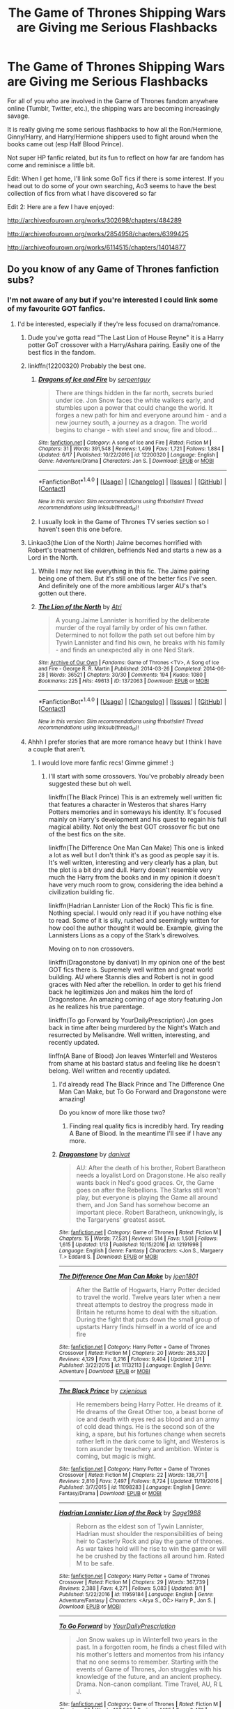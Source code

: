 #+TITLE: The Game of Thrones Shipping Wars are Giving me Serious Flashbacks

* The Game of Thrones Shipping Wars are Giving me Serious Flashbacks
:PROPERTIES:
:Author: put_that_disc
:Score: 25
:DateUnix: 1502743853.0
:DateShort: 2017-Aug-15
:END:
For all of you who are involved in the Game of Thrones fandom anywhere online (Tumblr, Twitter, etc.), the shipping wars are becoming increasingly savage.

It is really giving me some serious flashbacks to how all the Ron/Hermione, Ginny/Harry, and Harry/Hermione shippers used to fight around when the books came out (esp Half Blood Prince).

Not super HP fanfic related, but its fun to reflect on how far are fandom has come and reminisce a little bit.

Edit: When I get home, I'll link some GoT fics if there is some interest. If you head out to do some of your own searching, Ao3 seems to have the best collection of fics from what I have discovered so far

Edit 2: Here are a few I have enjoyed:

[[http://archiveofourown.org/works/302698/chapters/484289]]

[[http://archiveofourown.org/works/2854958/chapters/6399425]]

[[http://archiveofourown.org/works/6114515/chapters/14014877]]


** Do you know of any Game of Thrones fanfiction subs?
:PROPERTIES:
:Score: 5
:DateUnix: 1502744106.0
:DateShort: 2017-Aug-15
:END:

*** I'm not aware of any but if you're interested I could link some of my favourite GOT fanfics.
:PROPERTIES:
:Author: ItsSpicee
:Score: 6
:DateUnix: 1502748389.0
:DateShort: 2017-Aug-15
:END:

**** I'd be interested, especially if they're less focused on drama/romance.
:PROPERTIES:
:Author: aLionsRoar
:Score: 3
:DateUnix: 1502749128.0
:DateShort: 2017-Aug-15
:END:

***** Dude you've gotta read "The Last Lion of House Reyne" it is a Harry potter GoT crossover with a Harry/Ashara pairing. Easily one of the best fics in the fandom.
:PROPERTIES:
:Author: Spicey123
:Score: 7
:DateUnix: 1502757347.0
:DateShort: 2017-Aug-15
:END:


***** linkffn(12200320) Probably the best one.
:PROPERTIES:
:Author: EpicBeardMan
:Score: 5
:DateUnix: 1502749718.0
:DateShort: 2017-Aug-15
:END:

****** [[http://www.fanfiction.net/s/12200320/1/][*/Dragons of Ice and Fire/*]] by [[https://www.fanfiction.net/u/4870466/serpentguy][/serpentguy/]]

#+begin_quote
  There are things hidden in the far north, secrets buried under ice. Jon Snow faces the white walkers early, and stumbles upon a power that could change the world. It forges a new path for him and everyone around him - and a new journey south, a journey as a dragon. The world begins to change - with steel and snow, fire and blood...
#+end_quote

^{/Site/: [[http://www.fanfiction.net/][fanfiction.net]] *|* /Category/: A song of Ice and Fire *|* /Rated/: Fiction M *|* /Chapters/: 31 *|* /Words/: 391,548 *|* /Reviews/: 1,499 *|* /Favs/: 1,721 *|* /Follows/: 1,884 *|* /Updated/: 6/17 *|* /Published/: 10/22/2016 *|* /id/: 12200320 *|* /Language/: English *|* /Genre/: Adventure/Drama *|* /Characters/: Jon S. *|* /Download/: [[http://www.ff2ebook.com/old/ffn-bot/index.php?id=12200320&source=ff&filetype=epub][EPUB]] or [[http://www.ff2ebook.com/old/ffn-bot/index.php?id=12200320&source=ff&filetype=mobi][MOBI]]}

--------------

*FanfictionBot*^{1.4.0} *|* [[[https://github.com/tusing/reddit-ffn-bot/wiki/Usage][Usage]]] | [[[https://github.com/tusing/reddit-ffn-bot/wiki/Changelog][Changelog]]] | [[[https://github.com/tusing/reddit-ffn-bot/issues/][Issues]]] | [[[https://github.com/tusing/reddit-ffn-bot/][GitHub]]] | [[[https://www.reddit.com/message/compose?to=tusing][Contact]]]

^{/New in this version: Slim recommendations using/ ffnbot!slim! /Thread recommendations using/ linksub(thread_id)!}
:PROPERTIES:
:Author: FanfictionBot
:Score: 4
:DateUnix: 1502749734.0
:DateShort: 2017-Aug-15
:END:


****** I usually look in the Game of Thrones TV series section so I haven't seen this one before.
:PROPERTIES:
:Author: ItsSpicee
:Score: 2
:DateUnix: 1502753509.0
:DateShort: 2017-Aug-15
:END:


***** Linkao3(the Lion of the North) Jaime becomes horrified with Robert's treatment of children, befriends Ned and starts a new as a Lord in the North.
:PROPERTIES:
:Author: DrTacoLord
:Score: 5
:DateUnix: 1502759194.0
:DateShort: 2017-Aug-15
:END:

****** While I may not like everything in this fic. The Jaime pairing being one of them. But it's still one of the better fics I've seen. And definitely one of the more ambitious larger AU's that's gotten out there.
:PROPERTIES:
:Author: RedKorss
:Score: 4
:DateUnix: 1502786789.0
:DateShort: 2017-Aug-15
:END:


****** [[http://archiveofourown.org/works/1372063][*/The Lion of the North/*]] by [[http://www.archiveofourown.org/users/Atri/pseuds/Atri][/Atri/]]

#+begin_quote
  A young Jaime Lannister is horrified by the deliberate murder of the royal family by order of his own father. Determined to not follow the path set out before him by Tywin Lannister and find his own, he breaks with his family - and finds an unexpected ally in one Ned Stark.
#+end_quote

^{/Site/: [[http://www.archiveofourown.org/][Archive of Our Own]] *|* /Fandoms/: Game of Thrones <TV>, A Song of Ice and Fire - George R. R. Martin *|* /Published/: 2014-03-26 *|* /Completed/: 2014-06-28 *|* /Words/: 36521 *|* /Chapters/: 30/30 *|* /Comments/: 194 *|* /Kudos/: 1080 *|* /Bookmarks/: 225 *|* /Hits/: 49613 *|* /ID/: 1372063 *|* /Download/: [[http://archiveofourown.org/downloads/At/Atri/1372063/The%20Lion%20of%20the%20North.epub?updated_at=1406123264][EPUB]] or [[http://archiveofourown.org/downloads/At/Atri/1372063/The%20Lion%20of%20the%20North.mobi?updated_at=1406123264][MOBI]]}

--------------

*FanfictionBot*^{1.4.0} *|* [[[https://github.com/tusing/reddit-ffn-bot/wiki/Usage][Usage]]] | [[[https://github.com/tusing/reddit-ffn-bot/wiki/Changelog][Changelog]]] | [[[https://github.com/tusing/reddit-ffn-bot/issues/][Issues]]] | [[[https://github.com/tusing/reddit-ffn-bot/][GitHub]]] | [[[https://www.reddit.com/message/compose?to=tusing][Contact]]]

^{/New in this version: Slim recommendations using/ ffnbot!slim! /Thread recommendations using/ linksub(thread_id)!}
:PROPERTIES:
:Author: FanfictionBot
:Score: 2
:DateUnix: 1502759213.0
:DateShort: 2017-Aug-15
:END:


***** Ahhh I prefer stories that are more romance heavy but I think I have a couple that aren't.
:PROPERTIES:
:Author: ItsSpicee
:Score: 2
:DateUnix: 1502752220.0
:DateShort: 2017-Aug-15
:END:

****** I would love more fanfic recs! Gimme gimme! :)
:PROPERTIES:
:Author: rupabose
:Score: 2
:DateUnix: 1502753185.0
:DateShort: 2017-Aug-15
:END:

******* I'll start with some crossovers. You've probably already been suggested these but oh well.

linkffn(The Black Prince) This is an extremely well written fic that features a character in Westeros that shares Harry Potters memories and in someways his identity. It's focused mainly on Harry's development and his quest to regain his full magical ability. Not only the best GOT crossover fic but one of the best fics on the site.

linkffn(The Difference One Man Can Make) This one is linked a lot as well but I don't think it's as good as people say it is. It's well written, interesting and very clearly has a plan, but the plot is a bit dry and dull. Harry doesn't resemble very much the Harry from the books and in my opinion it doesn't have very much room to grow, considering the idea behind a civilization building fic.

linkffn(Hadrian Lannister Lion of the Rock) This fic is fine. Nothing special. I would only read it if you have nothing else to read. Some of it is silly, rushed and seemingly written for how cool the author thought it would be. Example, giving the Lannisters Lions as a copy of the Stark's direwolves.

Moving on to non crossovers.

linkffn(Dragonstone by danivat) In my opinion one of the best GOT fics there is. Supremely well written and great world building. AU where Stannis dies and Robert is not in good graces with Ned after the rebellion. In order to get his friend back he legitimizes Jon and makes him the lord of Dragonstone. An amazing coming of age story featuring Jon as he realizes his true parentage.

linkffn(To go Forward by YourDailyPrescription) Jon goes back in time after being murdered by the Night's Watch and resurrected by Melisandre. Well written, interesting, and recently updated.

linffn(A Bane of Blood) Jon leaves Winterfell and Westeros from shame at his bastard status and feeling like he doesn't belong. Well written and recently updated.
:PROPERTIES:
:Author: ItsSpicee
:Score: 5
:DateUnix: 1502753476.0
:DateShort: 2017-Aug-15
:END:

******** I'd already read The Black Prince and The Difference One Man Can Make, but To Go Forward and Dragonstone were amazing!

Do you know of more like those two?
:PROPERTIES:
:Author: rupabose
:Score: 2
:DateUnix: 1502829091.0
:DateShort: 2017-Aug-16
:END:

********* Finding real quality fics is incredibly hard. Try reading A Bane of Blood. In the meantime I'll see if I have any more.
:PROPERTIES:
:Author: ItsSpicee
:Score: 1
:DateUnix: 1502833453.0
:DateShort: 2017-Aug-16
:END:


******** [[http://www.fanfiction.net/s/12191998/1/][*/Dragonstone/*]] by [[https://www.fanfiction.net/u/8356666/danivat][/danivat/]]

#+begin_quote
  AU: After the death of his brother, Robert Baratheon needs a loyalist Lord on Dragonstone. He also really wants back in Ned's good graces. Or, the Game goes on after the Rebellions. The Starks still won't play, but everyone is playing the Game all around them, and Jon Sand has somehow become an important piece. Robert Baratheon, unknowingly, is the Targaryens' greatest asset.
#+end_quote

^{/Site/: [[http://www.fanfiction.net/][fanfiction.net]] *|* /Category/: Game of Thrones *|* /Rated/: Fiction M *|* /Chapters/: 15 *|* /Words/: 77,531 *|* /Reviews/: 514 *|* /Favs/: 1,501 *|* /Follows/: 1,615 *|* /Updated/: 1/13 *|* /Published/: 10/15/2016 *|* /id/: 12191998 *|* /Language/: English *|* /Genre/: Fantasy *|* /Characters/: <Jon S., Margaery T.> Eddard S. *|* /Download/: [[http://www.ff2ebook.com/old/ffn-bot/index.php?id=12191998&source=ff&filetype=epub][EPUB]] or [[http://www.ff2ebook.com/old/ffn-bot/index.php?id=12191998&source=ff&filetype=mobi][MOBI]]}

--------------

[[http://www.fanfiction.net/s/11132113/1/][*/The Difference One Man Can Make/*]] by [[https://www.fanfiction.net/u/6132825/joen1801][/joen1801/]]

#+begin_quote
  After the Battle of Hogwarts, Harry Potter decided to travel the world. Twelve years later when a new threat attempts to destroy the progress made in Britain he returns home to deal with the situation. During the fight that puts down the small group of upstarts Harry finds himself in a world of ice and fire
#+end_quote

^{/Site/: [[http://www.fanfiction.net/][fanfiction.net]] *|* /Category/: Harry Potter + Game of Thrones Crossover *|* /Rated/: Fiction M *|* /Chapters/: 20 *|* /Words/: 265,320 *|* /Reviews/: 4,129 *|* /Favs/: 8,216 *|* /Follows/: 9,404 *|* /Updated/: 2/1 *|* /Published/: 3/22/2015 *|* /id/: 11132113 *|* /Language/: English *|* /Genre/: Adventure *|* /Download/: [[http://www.ff2ebook.com/old/ffn-bot/index.php?id=11132113&source=ff&filetype=epub][EPUB]] or [[http://www.ff2ebook.com/old/ffn-bot/index.php?id=11132113&source=ff&filetype=mobi][MOBI]]}

--------------

[[http://www.fanfiction.net/s/11098283/1/][*/The Black Prince/*]] by [[https://www.fanfiction.net/u/4424268/cxjenious][/cxjenious/]]

#+begin_quote
  He remembers being Harry Potter. He dreams of it. He dreams of the Great Other too, a beast borne of ice and death with eyes red as blood and an army of cold dead things. He is the second son of the king, a spare, but his fortunes change when secrets rather left in the dark come to light, and Westeros is torn asunder by treachery and ambition. Winter is coming, but magic is might.
#+end_quote

^{/Site/: [[http://www.fanfiction.net/][fanfiction.net]] *|* /Category/: Harry Potter + Game of Thrones Crossover *|* /Rated/: Fiction M *|* /Chapters/: 22 *|* /Words/: 138,771 *|* /Reviews/: 2,810 *|* /Favs/: 7,497 *|* /Follows/: 8,724 *|* /Updated/: 11/19/2016 *|* /Published/: 3/7/2015 *|* /id/: 11098283 *|* /Language/: English *|* /Genre/: Fantasy/Drama *|* /Download/: [[http://www.ff2ebook.com/old/ffn-bot/index.php?id=11098283&source=ff&filetype=epub][EPUB]] or [[http://www.ff2ebook.com/old/ffn-bot/index.php?id=11098283&source=ff&filetype=mobi][MOBI]]}

--------------

[[http://www.fanfiction.net/s/11959184/1/][*/Hadrian Lannister Lion of the Rock/*]] by [[https://www.fanfiction.net/u/1668784/Sage1988][/Sage1988/]]

#+begin_quote
  Reborn as the eldest son of Tywin Lannister, Hadrian must shoulder the responsibilities of being heir to Casterly Rock and play the game of thrones. As war takes hold will he rise to win the game or will he be crushed by the factions all around him. Rated M to be safe.
#+end_quote

^{/Site/: [[http://www.fanfiction.net/][fanfiction.net]] *|* /Category/: Harry Potter + Game of Thrones Crossover *|* /Rated/: Fiction M *|* /Chapters/: 29 *|* /Words/: 367,739 *|* /Reviews/: 2,388 *|* /Favs/: 4,271 *|* /Follows/: 5,083 *|* /Updated/: 8/1 *|* /Published/: 5/22/2016 *|* /id/: 11959184 *|* /Language/: English *|* /Genre/: Adventure/Fantasy *|* /Characters/: <Arya S., OC> Harry P., Jon S. *|* /Download/: [[http://www.ff2ebook.com/old/ffn-bot/index.php?id=11959184&source=ff&filetype=epub][EPUB]] or [[http://www.ff2ebook.com/old/ffn-bot/index.php?id=11959184&source=ff&filetype=mobi][MOBI]]}

--------------

[[http://www.fanfiction.net/s/11404799/1/][*/To Go Forward/*]] by [[https://www.fanfiction.net/u/2493841/YourDailyPrescription][/YourDailyPrescription/]]

#+begin_quote
  Jon Snow wakes up in Winterfell two years in the past. In a forgotten room, he finds a chest filled with his mother's letters and momentos from his infancy that no one seems to remember. Starting with the events of Game of Thrones, Jon struggles with his knowledge of the future, and an ancient prophecy. Drama. Non-canon compliant. Time Travel, AU, R L J.
#+end_quote

^{/Site/: [[http://www.fanfiction.net/][fanfiction.net]] *|* /Category/: Game of Thrones *|* /Rated/: Fiction M *|* /Chapters/: 22 *|* /Words/: 102,508 *|* /Reviews/: 1,185 *|* /Favs/: 2,472 *|* /Follows/: 3,096 *|* /Updated/: 8/11 *|* /Published/: 7/25/2015 *|* /id/: 11404799 *|* /Language/: English *|* /Genre/: Drama/Adventure *|* /Characters/: Jon S. *|* /Download/: [[http://www.ff2ebook.com/old/ffn-bot/index.php?id=11404799&source=ff&filetype=epub][EPUB]] or [[http://www.ff2ebook.com/old/ffn-bot/index.php?id=11404799&source=ff&filetype=mobi][MOBI]]}

--------------

*FanfictionBot*^{1.4.0} *|* [[[https://github.com/tusing/reddit-ffn-bot/wiki/Usage][Usage]]] | [[[https://github.com/tusing/reddit-ffn-bot/wiki/Changelog][Changelog]]] | [[[https://github.com/tusing/reddit-ffn-bot/issues/][Issues]]] | [[[https://github.com/tusing/reddit-ffn-bot/][GitHub]]] | [[[https://www.reddit.com/message/compose?to=tusing][Contact]]]

^{/New in this version: Slim recommendations using/ ffnbot!slim! /Thread recommendations using/ linksub(thread_id)!}
:PROPERTIES:
:Author: FanfictionBot
:Score: 1
:DateUnix: 1502753536.0
:DateShort: 2017-Aug-15
:END:


******** linkffn(A Bane of Blood)
:PROPERTIES:
:Author: mikefromcanmore
:Score: 1
:DateUnix: 1502898223.0
:DateShort: 2017-Aug-16
:END:

********* [[http://www.fanfiction.net/s/11706757/1/][*/A Bane of Blood/*]] by [[https://www.fanfiction.net/u/7075611/TomSevenstrings][/TomSevenstrings/]]

#+begin_quote
  Jon Snow does not travel north to join the Night's Watch, but instead, having learnt the truth of his parentage, sails the Narrow Sea to seek his other blood... the blood of the dragon.
#+end_quote

^{/Site/: [[http://www.fanfiction.net/][fanfiction.net]] *|* /Category/: A song of Ice and Fire *|* /Rated/: Fiction M *|* /Chapters/: 10 *|* /Words/: 97,418 *|* /Reviews/: 108 *|* /Favs/: 565 *|* /Follows/: 812 *|* /Updated/: 7/30 *|* /Published/: 1/1/2016 *|* /id/: 11706757 *|* /Language/: English *|* /Genre/: Fantasy/Romance *|* /Characters/: <Jon S., Daenerys T./Dany> Viserys T., K. Drogo *|* /Download/: [[http://www.ff2ebook.com/old/ffn-bot/index.php?id=11706757&source=ff&filetype=epub][EPUB]] or [[http://www.ff2ebook.com/old/ffn-bot/index.php?id=11706757&source=ff&filetype=mobi][MOBI]]}

--------------

*FanfictionBot*^{1.4.0} *|* [[[https://github.com/tusing/reddit-ffn-bot/wiki/Usage][Usage]]] | [[[https://github.com/tusing/reddit-ffn-bot/wiki/Changelog][Changelog]]] | [[[https://github.com/tusing/reddit-ffn-bot/issues/][Issues]]] | [[[https://github.com/tusing/reddit-ffn-bot/][GitHub]]] | [[[https://www.reddit.com/message/compose?to=tusing][Contact]]]

^{/New in this version: Slim recommendations using/ ffnbot!slim! /Thread recommendations using/ linksub(thread_id)!}
:PROPERTIES:
:Author: FanfictionBot
:Score: 1
:DateUnix: 1502898253.0
:DateShort: 2017-Aug-16
:END:


********* oh rip I just realized I forgot the k..
:PROPERTIES:
:Author: ItsSpicee
:Score: 1
:DateUnix: 1502909107.0
:DateShort: 2017-Aug-16
:END:


*** I'm currently forming [[/r/TheCitadel][r/TheCitadel]] for Game of Thrones, so check it out!
:PROPERTIES:
:Score: 4
:DateUnix: 1502849364.0
:DateShort: 2017-Aug-16
:END:

**** I've subscribed!
:PROPERTIES:
:Score: 1
:DateUnix: 1502860281.0
:DateShort: 2017-Aug-16
:END:


*** Only Naruto, HP and Worm have dedicated subs I think.
:PROPERTIES:
:Score: 3
:DateUnix: 1502796200.0
:DateShort: 2017-Aug-15
:END:

**** A few others exist, but don't have any active posters.
:PROPERTIES:
:Author: wacct3
:Score: 1
:DateUnix: 1502838636.0
:DateShort: 2017-Aug-16
:END:


*** The problem with GoT fanfic on AO3, for me, is that 99% of the stuff is AU. It seems so bizarre to me, 'what if Jon and Sansa were at high school lol' would be so low down on my list of things I'd want to write about. I guess maybe fanfic writers are inexperienced writing stuff in a medieval setting, and are sticking to stuff they know.
:PROPERTIES:
:Author: anOsborn
:Score: 4
:DateUnix: 1502819520.0
:DateShort: 2017-Aug-15
:END:


*** Ao3 has the most GoT fanfiction, and honestly most of its very well written. When I get home, I'll link a couple of my favorite fics :)

Don't know of a dedicated GoT sub, I've actually thought of looking into starting one sometime. They have a really solid community, and us really fun to watch it grow. Reminds me of the early days of the HP fanfic community
:PROPERTIES:
:Author: put_that_disc
:Score: 2
:DateUnix: 1502755358.0
:DateShort: 2017-Aug-15
:END:

**** Agreed to all of it. Of course, mainly here to add my fav GoT fic, Game of Stacks.

linkao3([[http://archiveofourown.org/works/957122]])
:PROPERTIES:
:Author: mandiblebones
:Score: 2
:DateUnix: 1502801902.0
:DateShort: 2017-Aug-15
:END:

***** [[http://archiveofourown.org/works/957122][*/Game of Stacks/*]] by [[http://www.archiveofourown.org/users/CommaSplice/pseuds/CommaSplice/users/Hedge_witch/pseuds/Hedge_witch][/CommaSpliceHedge_witch/]]

#+begin_quote
  When the Aegon Targaryen Memorial Library at Crownlands University loses its most recent library director in a tragic accident, President Robert Baratheon turns to his friend and colleague Eddard Stark to turn the library around.
#+end_quote

^{/Site/: [[http://www.archiveofourown.org/][Archive of Our Own]] *|* /Fandoms/: Game of Thrones <TV>, A Song of Ice and Fire - George R. R. Martin *|* /Published/: 2013-09-06 *|* /Completed/: 2014-01-05 *|* /Words/: 149146 *|* /Chapters/: 40/40 *|* /Comments/: 1356 *|* /Kudos/: 728 *|* /Bookmarks/: 174 *|* /Hits/: 36280 *|* /ID/: 957122 *|* /Download/: [[http://archiveofourown.org/downloads/Co/CommaSplice/957122/Game%20of%20Stacks.epub?updated_at=1446200792][EPUB]] or [[http://archiveofourown.org/downloads/Co/CommaSplice/957122/Game%20of%20Stacks.mobi?updated_at=1446200792][MOBI]]}

--------------

*FanfictionBot*^{1.4.0} *|* [[[https://github.com/tusing/reddit-ffn-bot/wiki/Usage][Usage]]] | [[[https://github.com/tusing/reddit-ffn-bot/wiki/Changelog][Changelog]]] | [[[https://github.com/tusing/reddit-ffn-bot/issues/][Issues]]] | [[[https://github.com/tusing/reddit-ffn-bot/][GitHub]]] | [[[https://www.reddit.com/message/compose?to=tusing][Contact]]]

^{/New in this version: Slim recommendations using/ ffnbot!slim! /Thread recommendations using/ linksub(thread_id)!}
:PROPERTIES:
:Author: FanfictionBot
:Score: 2
:DateUnix: 1502801914.0
:DateShort: 2017-Aug-15
:END:

****** This is excellent
:PROPERTIES:
:Author: tiredandunderwhelmed
:Score: 3
:DateUnix: 1502805953.0
:DateShort: 2017-Aug-15
:END:


** The shipping in the GoT fandom is really, really bad. You pretty much have to step through a minefield to even find a readable story. Like, Arya/anyone is not something I'm interested in at all, but there are loads of fics that have Arya/Gendry or Arya/Jaqen, when she's her book canon age. No thanks. And then you have Sansa/Sandor, Sansa/Tyrion, Sansa/Jon, and not a single one of those is appealing. Yet they happen in way too many fics.

The problem is that the world is so large, and there's so many characters all over the planet. In HP, it's super easy to avoid all the Harry/Draco and Hermione/Snape fics. But, in GoT, you have have a story that is good for 95% of it, then randomly shoves in Arya/Gendry and completely ruining it. There is one massive fic that is extremely guilty of this, but there are plenty of others that also suffer.

It's not even a matter of just finding a story with a ship you like. I don't really have a favorite ship (since that's not what GoT is really about), but just finding a story that doesn't have san/san or arya/anyone is hard enough, but then to find a story and also have it be interesting really feels like I'm asking too much.
:PROPERTIES:
:Author: Lord_Anarchy
:Score: 4
:DateUnix: 1502798738.0
:DateShort: 2017-Aug-15
:END:


** What ships are in the fight?
:PROPERTIES:
:Author: DrTacoLord
:Score: 6
:DateUnix: 1502744830.0
:DateShort: 2017-Aug-15
:END:

*** Right now it's Jon/Dany and Jon/Sansa that's getting all of the attention. Jon/Dany looks to be winning because of recent developments by the show/comments by the directors. Reminds me a lot of when Rowling decided the final pairings for the series.

People are absolutely losing their shit
:PROPERTIES:
:Author: put_that_disc
:Score: 18
:DateUnix: 1502753546.0
:DateShort: 2017-Aug-15
:END:

**** Why all the incest shipping? It's really gross!
:PROPERTIES:
:Author: helianthusheliopsis
:Score: 4
:DateUnix: 1502763754.0
:DateShort: 2017-Aug-15
:END:

***** [deleted]
:PROPERTIES:
:Score: 14
:DateUnix: 1502764992.0
:DateShort: 2017-Aug-15
:END:

****** Actually I believe she's his aunt
:PROPERTIES:
:Author: lucyinthesky95
:Score: 11
:DateUnix: 1502773378.0
:DateShort: 2017-Aug-15
:END:

******* Jon/Dany would be nephew/aunt. But Jon/Sansa was believed to be a half sibling incest ship. But now it's been moved firmly into the cousin incest slot.
:PROPERTIES:
:Author: RedKorss
:Score: 7
:DateUnix: 1502786471.0
:DateShort: 2017-Aug-15
:END:


****** ONLY? JMFC!
:PROPERTIES:
:Author: helianthusheliopsis
:Score: -1
:DateUnix: 1502792981.0
:DateShort: 2017-Aug-15
:END:


***** Considering Jaime/Cersei canonically had three children, incest really isn't an impediment to shipping.
:PROPERTIES:
:Author: adreamersmusing
:Score: 16
:DateUnix: 1502768467.0
:DateShort: 2017-Aug-15
:END:

****** Have you seen the latest episode? I don't want to spoil anything but...
:PROPERTIES:
:Author: Freshenstein
:Score: 3
:DateUnix: 1502788526.0
:DateShort: 2017-Aug-15
:END:

******* I have. I didn't mention it because I didn't want to spoil but [[/spoiler][I think Cersei's faking it.]]
:PROPERTIES:
:Author: adreamersmusing
:Score: 9
:DateUnix: 1502789000.0
:DateShort: 2017-Aug-15
:END:


****** ITS INCEST!!
:PROPERTIES:
:Author: helianthusheliopsis
:Score: 0
:DateUnix: 1502792933.0
:DateShort: 2017-Aug-15
:END:

******* It's also fiction.
:PROPERTIES:
:Author: adreamersmusing
:Score: 5
:DateUnix: 1502793698.0
:DateShort: 2017-Aug-15
:END:


***** Its also important to remember that Targaryens have magical blood that they've kept pure through generations and generations, mostly due to incest. It was almost expected for a sister to marry a brother, or a brother a sister to cleanse the bloodline and keep the blood of the dragon pure.
:PROPERTIES:
:Author: put_that_disc
:Score: 6
:DateUnix: 1502770703.0
:DateShort: 2017-Aug-15
:END:

****** You are justifying incest. What is wrong with fandom that they promote something so egregious?
:PROPERTIES:
:Author: helianthusheliopsis
:Score: -2
:DateUnix: 1502792864.0
:DateShort: 2017-Aug-15
:END:

******* Plenty of medieval high fantasy settings use incest. It is used as a parallel of real life, since it happened all the time historically. There are even overtones of it in HP with the "pureblood" philosophy. For more information, google the Spanish Habsburgs.

Just because it squicks you doesn't mean it wasn't (and still isn't) a thing.
:PROPERTIES:
:Author: Sturmundsterne
:Score: 13
:DateUnix: 1502796290.0
:DateShort: 2017-Aug-15
:END:

******** This. IIRC aren''t the Blacks implied to have practiced it in the past? That or fanon is bleeding into canon in my head again lol
:PROPERTIES:
:Author: put_that_disc
:Score: 4
:DateUnix: 1502802320.0
:DateShort: 2017-Aug-15
:END:

********* All the pureblood families, actually. There simply aren't enough magicals to avoid it if you want to stay totally clear of muggleborns or halfbloods.
:PROPERTIES:
:Author: cavelioness
:Score: 6
:DateUnix: 1502806958.0
:DateShort: 2017-Aug-15
:END:


********* In the past? Sirius's parents were cousins.
:PROPERTIES:
:Author: Llian_Winter
:Score: 1
:DateUnix: 1504518485.0
:DateShort: 2017-Sep-04
:END:


******* [[https://en.wikipedia.org/wiki/House_of_Habsburg]]

It happened a lot IRL.
:PROPERTIES:
:Author: Hellstrike
:Score: 1
:DateUnix: 1502982632.0
:DateShort: 2017-Aug-17
:END:

******** *House of Habsburg*

The House of Habsburg (; German pronunciation: [ˈhaːpsbʊʁk]), also called House of Austria, was one of the most influential and outstanding royal houses of Europe. The throne of the Holy Roman Empire was continuously occupied by the Habsburgs between 1438 and 1740. The house also produced emperors and kings of the Kingdom of Bohemia, Kingdom of England (Jure uxoris King), Kingdom of Germany, Kingdom of Hungary, Kingdom of Croatia, Second Mexican Empire, Kingdom of Ireland (Jure uxoris King), Kingdom of Portugal, and Spain, as well as rulers of several Dutch and Italian principalities. From the 16th century, following the reign of Charles V, the dynasty was split between its Austrian and Spanish branches.

--------------

^{[} [[https://www.reddit.com/message/compose?to=kittens_from_space][^{PM}]] ^{|} [[https://reddit.com/message/compose?to=WikiTextBot&message=Excludeme&subject=Excludeme][^{Exclude} ^{me}]] ^{|} [[https://np.reddit.com/r/HPfanfiction/about/banned][^{Exclude} ^{from} ^{subreddit}]] ^{|} [[https://np.reddit.com/r/WikiTextBot/wiki/index][^{FAQ} ^{/} ^{Information}]] ^{|} [[https://github.com/kittenswolf/WikiTextBot][^{Source}]] ^{]} ^{Downvote} ^{to} ^{remove} ^{|} ^{v0.24}
:PROPERTIES:
:Author: WikiTextBot
:Score: 1
:DateUnix: 1502982636.0
:DateShort: 2017-Aug-17
:END:


***** No. In Game of Thrones the only ships that make a lick of sense for half of the characters are the ones that are incestual in nature.
:PROPERTIES:
:Author: RedKorss
:Score: 3
:DateUnix: 1502786523.0
:DateShort: 2017-Aug-15
:END:


***** Welcome to Westeros?

Can't help your luck if the Dragonqueen is your aunt and the legitimate Lady Stark your cousin.
:PROPERTIES:
:Author: UndeadBBQ
:Score: 3
:DateUnix: 1502792978.0
:DateShort: 2017-Aug-15
:END:


***** Welcome to fanfiction! Where the genders/age/family ties/species doesn't matter when people ship you with some one/something else
:PROPERTIES:
:Author: Epwydadlan1
:Score: 1
:DateUnix: 1503093666.0
:DateShort: 2017-Aug-19
:END:


*** Jon/Sansa, Jon/Daenerys, Jorah/Daenerys, Arya/Gendry, Tormund/Brienne, Jaime/Brienne, Jaime/Cersei.
:PROPERTIES:
:Author: ItsSpicee
:Score: 11
:DateUnix: 1502753641.0
:DateShort: 2017-Aug-15
:END:

**** I see. Now I'll go watch the tumblr drama. (Btw jaime/cersei, jon/dany OTP)
:PROPERTIES:
:Author: DrTacoLord
:Score: 5
:DateUnix: 1502758145.0
:DateShort: 2017-Aug-15
:END:

***** Jaime deserves better than Cersei. Not to mention Cersei is just batshit crazy.
:PROPERTIES:
:Author: ItsSpicee
:Score: 11
:DateUnix: 1502767430.0
:DateShort: 2017-Aug-15
:END:

****** Also, they have displayed a 1/3 chance of spawning evil hell children.
:PROPERTIES:
:Author: The_Truthkeeper
:Score: 3
:DateUnix: 1502823391.0
:DateShort: 2017-Aug-15
:END:


***** Jonerys for life my friend, I shipped Harry and Hermione super hard back in the day and I love to see Jon and Dany becoming canon.

Feels good to be ok the other side of the barricade for once :,)
:PROPERTIES:
:Author: put_that_disc
:Score: 3
:DateUnix: 1502758970.0
:DateShort: 2017-Aug-15
:END:


**** Jon/Dani, Arya/Gendry, Sansa/Podrick, Tormund/Brienne, Jamie/Someone not his sister.

My preferred pairings.
:PROPERTIES:
:Author: Freshenstein
:Score: 2
:DateUnix: 1502788647.0
:DateShort: 2017-Aug-15
:END:

***** I'm thinking Sansa/Tyrion will work out in the end.
:PROPERTIES:
:Author: cavelioness
:Score: 6
:DateUnix: 1502807085.0
:DateShort: 2017-Aug-15
:END:

****** Ah yeah that's a good one too.
:PROPERTIES:
:Author: Freshenstein
:Score: 2
:DateUnix: 1502817290.0
:DateShort: 2017-Aug-15
:END:


** I remember those days.... Back then the gap between books 5 and 6 resulted in huge debates. Essays galore! So much fan art and fanfiction too! There are still a few people from all over the world I met through a site I was a mod for who I keep in touch with - having an open chat during those times was insane. I loved every minute of it - that is until book 6 came out.
:PROPERTIES:
:Author: Bakuwoman
:Score: 3
:DateUnix: 1502770167.0
:DateShort: 2017-Aug-15
:END:


** Whats there to fight about? We all know Jon wants that dragon+gl+ass :D
:PROPERTIES:
:Author: UndeadBBQ
:Score: 4
:DateUnix: 1502792793.0
:DateShort: 2017-Aug-15
:END:

*** What Jon and Drogon get up to on their own time is their own business.
:PROPERTIES:
:Author: The_Truthkeeper
:Score: 2
:DateUnix: 1502823267.0
:DateShort: 2017-Aug-15
:END:


** Can you recommend me some good, completed fics?
:PROPERTIES:
:Author: iambeeblack
:Score: 2
:DateUnix: 1502754209.0
:DateShort: 2017-Aug-15
:END:

*** I added a few I have enjoyed to the post in an edit. The first is complete and very compelling, but the others are also a fun read although they are still WIP
:PROPERTIES:
:Author: put_that_disc
:Score: 2
:DateUnix: 1502771423.0
:DateShort: 2017-Aug-15
:END:


*** linkao3(2115015; 633591; 8425864)

One completed, one WIP, one abandoned, but all novel length and enjoyable.
:PROPERTIES:
:Score: 2
:DateUnix: 1502856650.0
:DateShort: 2017-Aug-16
:END:

**** [[http://archiveofourown.org/works/633591][*/A Better Fate/*]] by [[http://www.archiveofourown.org/users/ColdHandsLuke/pseuds/ColdHandsLuke][/ColdHandsLuke/]]

#+begin_quote
  Beginning two years before A Game of Thrones, Jon Snow is spurred in a different direction. This brings on new adversities for him, as well as the chance for a better fate for the Starks. "I think this might take the title of best aSoIaF longfic. And it is glorious, plotty, clever, surprising - a wholly statisfying read. Proof that au stands for gold." - Sear" *Spoiler*!!!!!!ALHGOAEIHGOHasdkgab!! Yay!" - luna_plath
#+end_quote

^{/Site/: [[http://www.archiveofourown.org/][Archive of Our Own]] *|* /Fandoms/: A Song of Ice and Fire - George R. R. Martin, Game of Thrones <TV>, A Song of Ice and Fire & Related Fandoms *|* /Published/: 2013-01-10 *|* /Updated/: 2016-03-25 *|* /Words/: 321832 *|* /Chapters/: 85/? *|* /Comments/: 1192 *|* /Kudos/: 1144 *|* /Bookmarks/: 276 *|* /Hits/: 91774 *|* /ID/: 633591 *|* /Download/: [[http://archiveofourown.org/downloads/Co/ColdHandsLuke/633591/A%20Better%20Fate.epub?updated_at=1462298969][EPUB]] or [[http://archiveofourown.org/downloads/Co/ColdHandsLuke/633591/A%20Better%20Fate.mobi?updated_at=1462298969][MOBI]]}

--------------

[[http://archiveofourown.org/works/8425864][*/Valar Botis (All Men Must Endure)/*]] by [[http://www.archiveofourown.org/users/sanva/pseuds/sanva][/sanva/]]

#+begin_quote
  “But you, Lord Snow, you'll be fighting their battles forever.” Ser Alliser ThorneEvery time he died his last in that life he awoke again in another at the exact moment of Ghosts birth.
#+end_quote

^{/Site/: [[http://www.archiveofourown.org/][Archive of Our Own]] *|* /Fandoms/: Game of Thrones <TV>, A Song of Ice and Fire - George R. R. Martin *|* /Published/: 2016-10-31 *|* /Updated/: 2017-08-12 *|* /Words/: 149948 *|* /Chapters/: 63/? *|* /Comments/: 1967 *|* /Kudos/: 2863 *|* /Bookmarks/: 745 *|* /Hits/: 122138 *|* /ID/: 8425864 *|* /Download/: [[http://archiveofourown.org/downloads/sa/sanva/8425864/Valar%20Botis%20All%20Men%20Must.epub?updated_at=1502730606][EPUB]] or [[http://archiveofourown.org/downloads/sa/sanva/8425864/Valar%20Botis%20All%20Men%20Must.mobi?updated_at=1502730606][MOBI]]}

--------------

[[http://archiveofourown.org/works/2115015][*/A Knight's Watch/*]] by [[http://www.archiveofourown.org/users/DolorousEdditor/pseuds/DolorousEdditor][/DolorousEdditor/]]

#+begin_quote
  Jon Snow is forbidden to take the black by his father. Instead he sent to squire for a famous knight, beginning a long arduous journey that causes him to cross paths with characters he never would have. Along the way he learns truths long hidden and discovers love in the most unlikely of places.All of this in the shadow of the War of Five Kings and the coming of the Others.
#+end_quote

^{/Site/: [[http://www.archiveofourown.org/][Archive of Our Own]] *|* /Fandom/: A Song of Ice and Fire - George R. R. Martin *|* /Published/: 2014-08-10 *|* /Completed/: 2015-02-04 *|* /Words/: 669828 *|* /Chapters/: 42/42 *|* /Comments/: 801 *|* /Kudos/: 1237 *|* /Bookmarks/: 365 *|* /Hits/: 94569 *|* /ID/: 2115015 *|* /Download/: [[http://archiveofourown.org/downloads/Do/DolorousEdditor/2115015/A%20Knights%20Watch.epub?updated_at=1495619262][EPUB]] or [[http://archiveofourown.org/downloads/Do/DolorousEdditor/2115015/A%20Knights%20Watch.mobi?updated_at=1495619262][MOBI]]}

--------------

*FanfictionBot*^{1.4.0} *|* [[[https://github.com/tusing/reddit-ffn-bot/wiki/Usage][Usage]]] | [[[https://github.com/tusing/reddit-ffn-bot/wiki/Changelog][Changelog]]] | [[[https://github.com/tusing/reddit-ffn-bot/issues/][Issues]]] | [[[https://github.com/tusing/reddit-ffn-bot/][GitHub]]] | [[[https://www.reddit.com/message/compose?to=tusing][Contact]]]

^{/New in this version: Slim recommendations using/ ffnbot!slim! /Thread recommendations using/ linksub(thread_id)!}
:PROPERTIES:
:Author: FanfictionBot
:Score: 1
:DateUnix: 1502856669.0
:DateShort: 2017-Aug-16
:END:


** How are there shipping wars when it's pretty obvious how the pairings are going to go?
:PROPERTIES:
:Score: 2
:DateUnix: 1502827521.0
:DateShort: 2017-Aug-16
:END:

*** It's a strangely similar story as to how Harry/Hermione vs Harry/Ginny went down.

Now imagine the Harry/Ginny relationship is Jon/Daenarys and the Harry/Hermione one is Jon/Sansa.

Theyres a bunch of evidence and foreshadowing for Dany and Jon, not as a much substance for Jon/Sansa as was such with Harry and Hermione (and I even say that as a harmony shipper lol)
:PROPERTIES:
:Author: put_that_disc
:Score: 2
:DateUnix: 1502830987.0
:DateShort: 2017-Aug-16
:END:

**** I mean, from Plot leaks, Dany and Jon DO end up together. There's no room for debate.
:PROPERTIES:
:Score: 2
:DateUnix: 1502834757.0
:DateShort: 2017-Aug-16
:END:

***** Was trying to not mention spoilers >.<
:PROPERTIES:
:Author: put_that_disc
:Score: 1
:DateUnix: 1502854811.0
:DateShort: 2017-Aug-16
:END:


** Never read or saw Game of Thrones, nor do I plan to.
:PROPERTIES:
:Author: emong757
:Score: 0
:DateUnix: 1502832655.0
:DateShort: 2017-Aug-16
:END:
